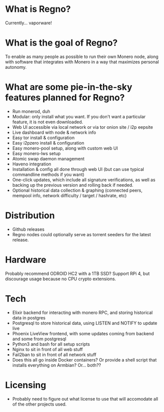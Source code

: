 * What is Regno?
Currently... vaporware!

* What is the goal of Regno?
To enable as many people as possible to run their own Monero node, along with software that integrates with Monero in a way that maximizes personal autonomy.

* What are some pie-in-the-sky features planned for Regno?
- Run monerod, duh
- Modular: only install what you want. If you don't want a particular feature, it is not even downloaded.
- Web UI accessible via local network or via tor onion site / i2p eepsite
- Live dashboard with node & network info
- Easy tor install & configuration
- Easy i2pzero install & configuration
- Easy monero-pool setup, along with custom web UI
- Easy monero-lws setup
- Atomic swap daemon management
- Haveno integration
- Installation & config all done through web UI (but can use typical commandline methods if you want)
- One-click updates, which include all signature verifications, as well as backing up the previous version and rolling back if needed.
- Optional historical data collection & graphing (connected peers, mempool info, network difficulty / target / hashrate, etc)

* Distribution
- Github releases
- Regno nodes could optionally serve as torrent seeders for the latest release.

* Hardware
Probably recommend ODROID HC2 with a 1TB SSD? Support RPi 4, but discourage usage because no CPU crypto extensions.

* Tech
- Elixir backend for interacting with monero RPC, and storing historical data in postgres
- Postgresql to store historical data, using LISTEN and NOTIFY to update live
- Phoenix LiveView frontend, with some updates coming from backend and some from postgresql
- Python3 and bash for all setup scripts
- Nginx to sit in front of all web stuff
- Fail2ban to sit in front of all network stuff
- Does this all go inside Docker containers? Or provide a shell script that installs everything on Armbian? Or... both??

* Licensing
- Probably need to figure out what license to use that will accomodate all of the other projects used.
